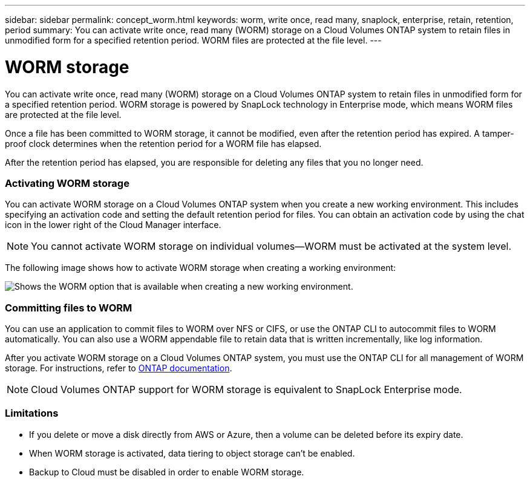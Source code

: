 ---
sidebar: sidebar
permalink: concept_worm.html
keywords: worm, write once, read many, snaplock, enterprise, retain, retention, period
summary: You can activate write once, read many (WORM) storage on a Cloud Volumes ONTAP system to retain files in unmodified form for a specified retention period. WORM files are protected at the file level.
---

= WORM storage
:hardbreaks:
:nofooter:
:icons: font
:linkattrs:
:imagesdir: ./media/

[.lead]
You can activate write once, read many (WORM) storage on a Cloud Volumes ONTAP system to retain files in unmodified form for a specified retention period. WORM storage is powered by SnapLock technology in Enterprise mode, which means WORM files are protected at the file level.

Once a file has been committed to WORM storage, it cannot be modified, even after the retention period has expired. A tamper-proof clock determines when the retention period for a WORM file has elapsed.

After the retention period has elapsed, you are responsible for deleting any files that you no longer need.

[discrete]
=== Activating WORM storage

You can activate WORM storage on a Cloud Volumes ONTAP system when you create a new working environment. This includes specifying an activation code and setting the default retention period for files. You can obtain an activation code by using the chat icon in the lower right of the Cloud Manager interface.

NOTE: You cannot activate WORM storage on individual volumes--WORM must be activated at the system level.

The following image shows how to activate WORM storage when creating a working environment:

image:screenshot_enabling_worm.gif[Shows the WORM option that is available when creating a new working environment.]

[discrete]
=== Committing files to WORM

You can use an application to commit files to WORM over NFS or CIFS, or use the ONTAP CLI to autocommit files to WORM automatically. You can also use a WORM appendable file to retain data that is written incrementally, like log information.

After you activate WORM storage on a Cloud Volumes ONTAP system, you must use the ONTAP CLI for all management of WORM storage. For instructions, refer to http://docs.netapp.com/ontap-9/topic/com.netapp.doc.pow-arch-con/home.html[ONTAP documentation^].

NOTE: Cloud Volumes ONTAP support for WORM storage is equivalent to SnapLock Enterprise mode.

[discrete]
=== Limitations

* If you delete or move a disk directly from AWS or Azure, then a volume can be deleted before its expiry date.

* When WORM storage is activated, data tiering to object storage can't be enabled.

* Backup to Cloud must be disabled in order to enable WORM storage.
